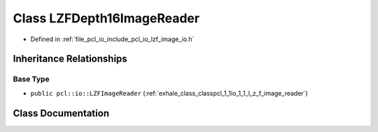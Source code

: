 .. _exhale_class_classpcl_1_1io_1_1_l_z_f_depth16_image_reader:

Class LZFDepth16ImageReader
===========================

- Defined in :ref:`file_pcl_io_include_pcl_io_lzf_image_io.h`


Inheritance Relationships
-------------------------

Base Type
*********

- ``public pcl::io::LZFImageReader`` (:ref:`exhale_class_classpcl_1_1io_1_1_l_z_f_image_reader`)


Class Documentation
-------------------


.. doxygenclass:: pcl::io::LZFDepth16ImageReader
   :members:
   :protected-members:
   :undoc-members:
